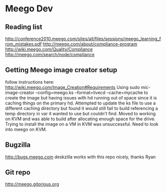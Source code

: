 * Meego Dev
** Reading list
http://conference2010.meego.com/sites/all/files/sessions/meego_learning_from_mistakes.pdf
http://meego.com/about/compliance-program
http://wiki.meego.com/Quality/Compliance
http://meego.com/search/node/compliance
** Getting Meego image creator setup
follow instructions here:
http://wiki.meego.com/Image_Creation#Requirements
Using
sudo mic-image-creator --config=meego.ks --format=livecd --cache=mycache
to create the image but having issues with hd running out of space
since it is caching things on the primary hd.
Attempted to update the ks file to use a different caching directory
but found it would still fail to build referencing a temp directory in
var it wanted to use but couldn't find.
Moved to working on KVM and was able to build after allocating enough
space for the drive.
Trying to install the image on a VM in KVM was unsuccessful.  Need to
look into meego on KVM.
** Bugzilla
http://bugs.meego.com
deskzilla works with this repo nicely, thanks Ryan
** Git repo
http://meego.gitorious.org
